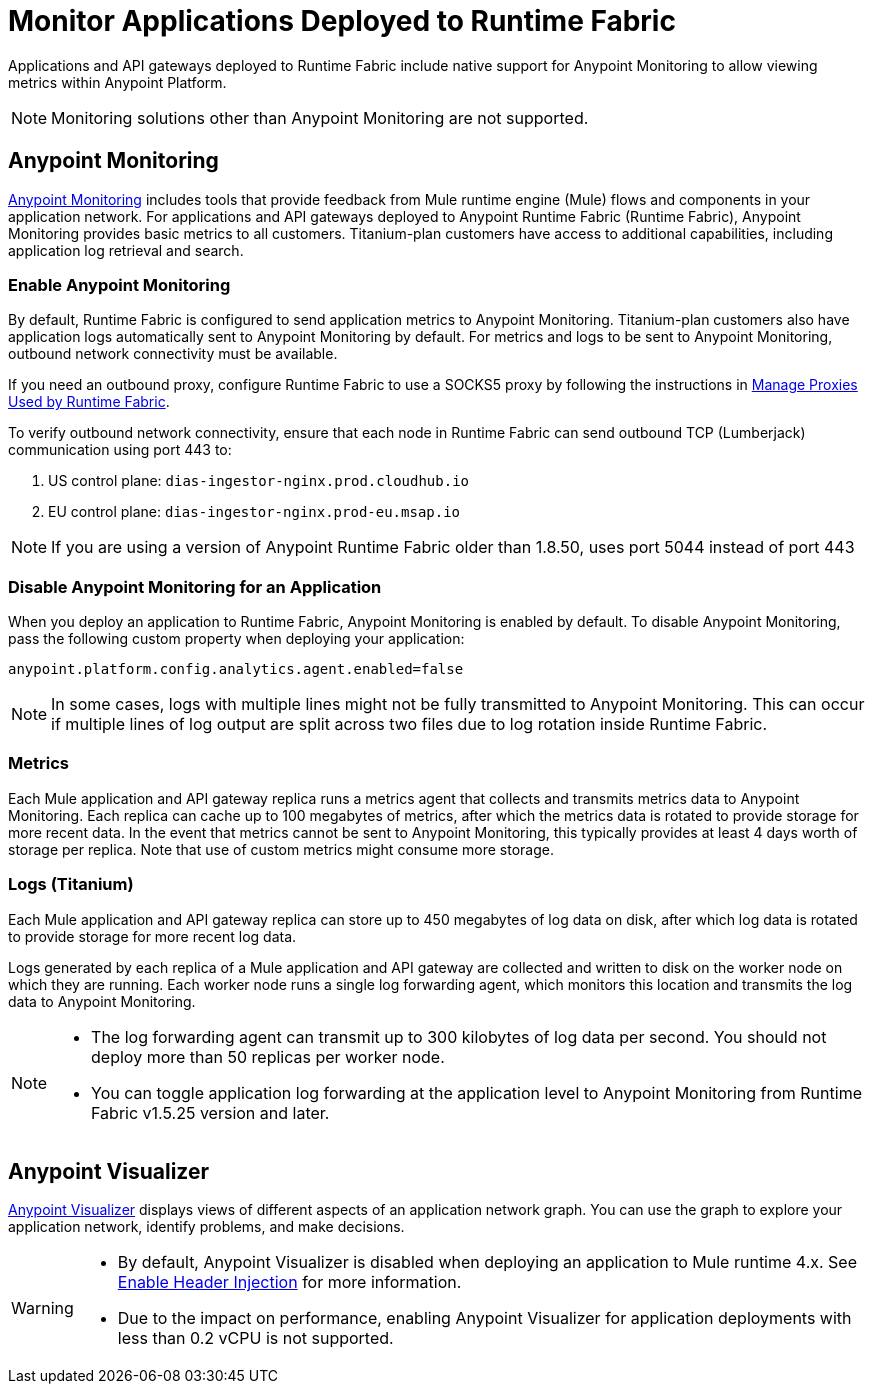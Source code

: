 = Monitor Applications Deployed to Runtime Fabric

Applications and API gateways deployed to Runtime Fabric include native support for Anypoint Monitoring to allow viewing metrics within Anypoint Platform.

[NOTE]
Monitoring solutions other than Anypoint Monitoring are not supported.

== Anypoint Monitoring

xref:monitoring::index.adoc[Anypoint Monitoring] includes tools that provide feedback from Mule runtime engine (Mule) flows and components in your application network. For applications and API gateways deployed to Anypoint Runtime Fabric (Runtime Fabric), Anypoint Monitoring provides basic metrics to all customers. Titanium-plan customers have access to additional capabilities, including application log retrieval and search.

=== Enable Anypoint Monitoring

By default, Runtime Fabric is configured to send application metrics to Anypoint Monitoring. Titanium-plan customers also have application logs automatically sent to Anypoint Monitoring by default. For metrics and logs to be sent to Anypoint Monitoring, outbound network connectivity must be available. 

If you need an outbound proxy, configure Runtime Fabric to use a SOCKS5 proxy by following the instructions in xref:manage-proxy.adoc[Manage Proxies Used by Runtime Fabric].

To verify outbound network connectivity, ensure that each node in Runtime Fabric can send outbound TCP (Lumberjack) communication using port 443 to:

. US control plane: `dias-ingestor-nginx.prod.cloudhub.io`
. EU control plane: `dias-ingestor-nginx.prod-eu.msap.io`

[NOTE]
====
If you are using a version of Anypoint Runtime Fabric older than 1.8.50, uses port 5044 instead of port 443
====

=== Disable Anypoint Monitoring for an Application

When you deploy an application to Runtime Fabric, Anypoint Monitoring is enabled by default. To disable Anypoint 
Monitoring, pass the following custom property when deploying your application:

----
anypoint.platform.config.analytics.agent.enabled=false
----

[NOTE]
In some cases, logs with multiple lines might not be fully transmitted to Anypoint Monitoring. This can occur if 
multiple lines of log output are split across two files due to log rotation inside Runtime Fabric.

=== Metrics

Each Mule application and API gateway replica runs a metrics agent that collects and transmits metrics data to 
Anypoint Monitoring. Each replica can cache up to 100 megabytes of metrics, after which the metrics data is rotated 
to provide storage for more recent data. In the event that metrics cannot be sent to Anypoint Monitoring, this 
typically provides at least 4 days worth of storage per replica. Note that use of custom metrics might consume more storage.

=== Logs (Titanium)

Each Mule application and API gateway replica can store up to 450 megabytes of log data on disk, after which log data 
is rotated to provide storage for more recent log data.

Logs generated by each replica of a Mule application and API gateway are collected and written to disk on the worker 
node on which they are running. Each worker node runs a single log forwarding agent, which monitors this location 
and transmits the log data to Anypoint Monitoring.

[NOTE]
====

* The log forwarding agent can transmit up to 300 kilobytes of log data per second. You should not deploy more than
50 replicas per worker node.
* You can toggle application log forwarding at the application level to Anypoint Monitoring from Runtime Fabric v1.5.25 version and later.
====

== Anypoint Visualizer

xref:visualizer::index.adoc[Anypoint Visualizer] displays views of different aspects of an application network graph. 
You can use the graph to explore your application network, identify problems, and make decisions.

[WARNING]
====

* By default, Anypoint Visualizer is disabled when deploying an application to Mule runtime 4.x. 
See xref:visualizer::setup.adoc#enable-header-injection[Enable Header Injection] for more information.
* Due to the impact on performance, enabling Anypoint Visualizer for application deployments with less than 0.2 vCPU is 
not supported.
====
